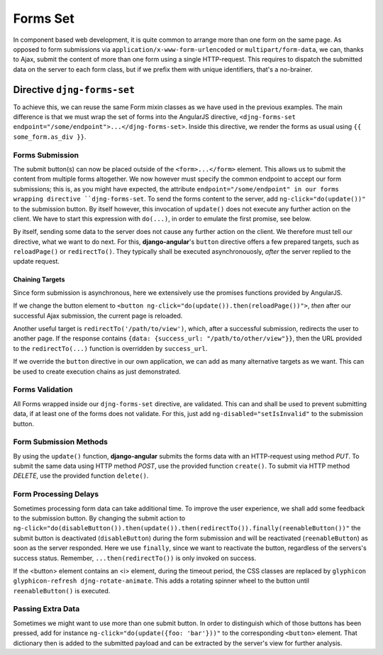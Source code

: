 .. _forms_set:

=========
Forms Set
=========

In component based web development, it is quite common to arrange more than one form on the same
page. As opposed to form submissions via ``application/x-www-form-urlencoded`` or
``multipart/form-data``, we can, thanks to Ajax, submit the content of more than one form using a
single HTTP-request. This requires to dispatch the submitted data on the server to each form class,
but if we prefix them with unique identifiers, that's a no-brainer.


Directive ``djng-forms-set``
============================

To achieve this, we can reuse the same Form mixin classes as we have used in the previous examples.
The main difference is that we must wrap the set of forms into the AngularJS directive,
``<djng-forms-set endpoint="/some/endpoint">...</djng-forms-set>``. Inside this directive, we
render the forms as usual using ``{⁠{ some_form.as_div }⁠}``.


Forms Submission
----------------

The submit button(s) can now be placed outside of the ``<form>...</form>`` element. This allows us
to submit the content from multiple forms altogether. We now however must specify the common
endpoint to accept our form submissions; this is, as you might have expected, the attribute
``endpoint="/some/endpoint" in our forms wrapping directive ``djng-forms-set``. To send the forms
content to the server, add ``ng-click="do(update())"`` to the submission button. By itself however,
this invocation of ``update()`` does not execute any further action on the client. We have to start
this expression with ``do(...)``, in order to emulate the first promise, see below.

By itself, sending some data to the server does not cause any further action on the client. We
therefore must tell our directive, what we want to do next. For this, **django-angular**'s
``button`` directive offers a few prepared targets, such as ``reloadPage()`` or ``redirectTo()``.
They typically shall be executed asynchronouosly, *after* the server replied to the update request.


Chaining Targets
................

Since form submission is asynchronous, here we extensively use the promises functions provided by
AngularJS.

If we change the button element to ``<button ng-click="do(update()).then(reloadPage())">``, *then*
after our successful Ajax submission, the current page is reloaded.

Another useful target is ``redirectTo('/path/to/view')``, which, after a successful submission,
redirects the user to another page. If the response contains
``{data: {success_url: "/path/to/other/view"}}``, then the URL provided to the ``redirectTo(...)``
function is overridden by ``success_url``.

If we override the ``button`` directive in our own application, we can add as many alternative
targets as we want. This can be used to create execution chains as just demonstrated.


Forms Validation
----------------

All Forms wrapped inside our ``djng-forms-set`` directive, are validated. This can and shall be
used to prevent submitting data, if at least one of the forms does not validate. For this, just
add ``ng-disabled="setIsInvalid"`` to the submission button.


Form Submission Methods
-----------------------

By using the ``update()`` function, **django-angular** submits the forms data with an HTTP-request
using method *PUT*. To submit the same data using HTTP method *POST*, use the provided function
``create()``. To submit via HTTP method *DELETE*, use the provided function ``delete()``.


Form Processing Delays
----------------------

Sometimes processing form data can take additional time. To improve the user experience, we shall
add some feedback to the submission button. By changing the submit action to
``ng-click="do(disableButton()).then(update()).then(redirectTo()).finally(reenableButton())"`` the
submit button is deactivated (``disableButton``) during the form submission and will be reactivated
(``reenableButton``) as soon as the server responded. Here we use ``finally``, since we want to
reactivate the button, regardless of the servers's success status. Remember,
``...then(redirectTo())`` is only invoked on success.

If the <button> element contains an <i> element, during the timeout period, the CSS classes are
replaced by ``glyphicon glyphicon-refresh djng-rotate-animate``. This adds a rotating spinner wheel
to the button until ``reenableButton()`` is executed.


Passing Extra Data
------------------

Sometimes we might want to use more than one submit button. In order to distinguish which of those
buttons has been pressed, add for instance ``ng-click="do(update({foo: 'bar'}))"`` to the
corresponding ``<button>`` element. That dictionary then is added to the submitted payload and can
be extracted by the server's view for further analysis.
